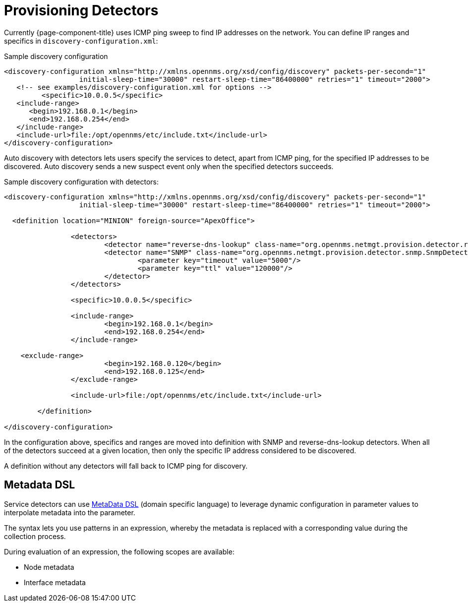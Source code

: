 [[ga-provisioning-auto-discovery-detectors]]
= Provisioning Detectors

Currently {page-component-title} uses ICMP ping sweep to find IP addresses on the network.
You can define IP ranges and specifics in `discovery-configuration.xml`:

[source, xml]
.Sample discovery configuration
----
<discovery-configuration xmlns="http://xmlns.opennms.org/xsd/config/discovery" packets-per-second="1"
                  initial-sleep-time="30000" restart-sleep-time="86400000" retries="1" timeout="2000">
   <!-- see examples/discovery-configuration.xml for options -->
	 <specific>10.0.0.5</specific>
   <include-range>
      <begin>192.168.0.1</begin>
      <end>192.168.0.254</end>
   </include-range>
   <include-url>file:/opt/opennms/etc/include.txt</include-url>
</discovery-configuration>
----

Auto discovery with detectors lets users specify the services to detect, apart from ICMP ping, for the specified IP addresses to be discovered.
Auto discovery sends a new suspect event only when the specified detectors succeeds.

[source, xml]
.Sample discovery configuration with detectors:
----
<discovery-configuration xmlns="http://xmlns.opennms.org/xsd/config/discovery" packets-per-second="1"
                  initial-sleep-time="30000" restart-sleep-time="86400000" retries="1" timeout="2000">

  <definition location="MINION" foreign-source="ApexOffice">

		<detectors>
			<detector name="reverse-dns-lookup" class-name="org.opennms.netmgt.provision.detector.rdns.ReverseDNSLookupDetector"/>
			<detector name="SNMP" class-name="org.opennms.netmgt.provision.detector.snmp.SnmpDetector">
				<parameter key="timeout" value="5000"/>
				<parameter key="ttl" value="120000"/>
			</detector>
		</detectors>

		<specific>10.0.0.5</specific>

		<include-range>
			<begin>192.168.0.1</begin>
			<end>192.168.0.254</end>
		</include-range>

    <exclude-range>
			<begin>192.168.0.120</begin>
			<end>192.168.0.125</end>
		</exclude-range>

		<include-url>file:/opt/opennms/etc/include.txt</include-url>

	</definition>

</discovery-configuration>
----

In the configuration above, specifics and ranges are moved into definition with SNMP and reverse-dns-lookup detectors.
When all of the detectors succeed at a given location, then only the specific IP address considered to be discovered.

A definition without any detectors will fall back to ICMP ping for discovery.

[[ga-provisioning-detectors-meta-data]]
== Metadata DSL
Service detectors can use <<meta-data.adoc#ga-meta-data-dsl, MetaData DSL>> (domain specific language) to leverage dynamic configuration in parameter values to interpolate metadata into the parameter.

The syntax lets you use patterns in an expression, whereby the metadata is replaced with a corresponding value during the collection process.

During evaluation of an expression, the following scopes are available:

* Node metadata
* Interface metadata
